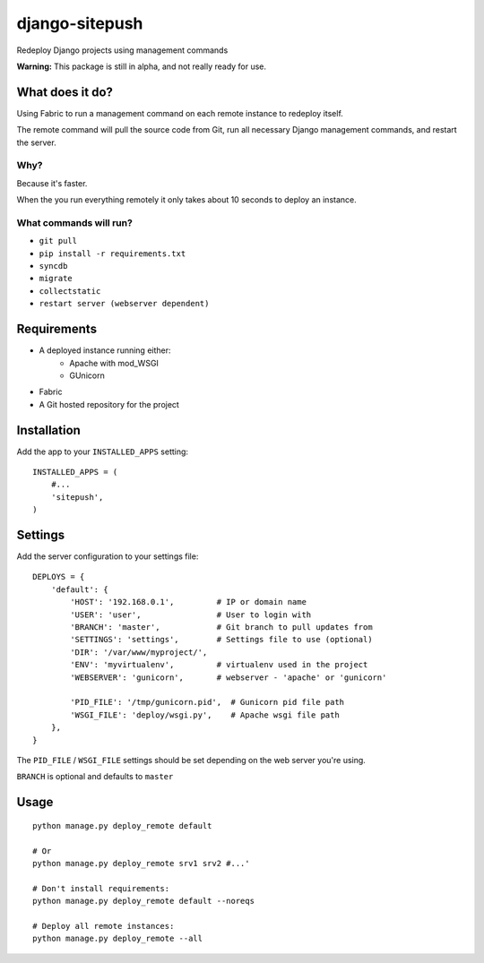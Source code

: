 ===============
django-sitepush
===============

Redeploy Django projects using management commands

**Warning:** This package is still in alpha, and not really ready for use.



What does it do?
================

Using Fabric to run a management command on each remote instance to redeploy
itself.

The remote command will pull the source code from Git, run all necessary Django
management commands, and restart the server.


Why?
----

Because it's faster.

When the you run everything remotely it only takes about 10 seconds to deploy
an instance.


What commands will run?
-----------------------

- ``git pull``
- ``pip install -r requirements.txt``
- ``syncdb``
- ``migrate``
- ``collectstatic``
- ``restart server (webserver dependent)``



Requirements
============

- A deployed instance running either:
    - Apache with mod_WSGI
    - GUnicorn
- Fabric
- A Git hosted repository for the project



Installation
============

Add the app to your ``INSTALLED_APPS`` setting::

    INSTALLED_APPS = (
        #...
        'sitepush',
    )


Settings
========

Add the server configuration to your settings file::

    DEPLOYS = {
        'default': {
            'HOST': '192.168.0.1',         # IP or domain name
            'USER': 'user',                # User to login with
            'BRANCH': 'master',            # Git branch to pull updates from
            'SETTINGS': 'settings',        # Settings file to use (optional)
            'DIR': '/var/www/myproject/',
            'ENV': 'myvirtualenv',         # virtualenv used in the project
            'WEBSERVER': 'gunicorn',       # webserver - 'apache' or 'gunicorn'

            'PID_FILE': '/tmp/gunicorn.pid',  # Gunicorn pid file path
            'WSGI_FILE': 'deploy/wsgi.py',    # Apache wsgi file path
        },
    }

The ``PID_FILE`` / ``WSGI_FILE`` settings should be set depending on the web
server you're using.

``BRANCH`` is optional and defaults to ``master``


Usage
=====

::

    python manage.py deploy_remote default

    # Or
    python manage.py deploy_remote srv1 srv2 #...'

    # Don't install requirements:
    python manage.py deploy_remote default --noreqs

    # Deploy all remote instances:
    python manage.py deploy_remote --all
